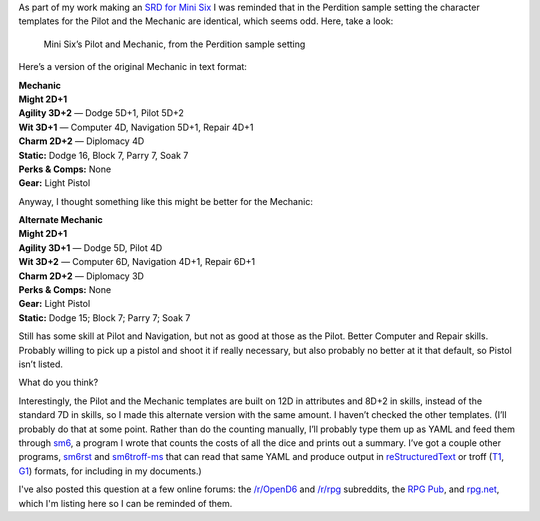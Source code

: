 .. title: Mini Six Question: Why are Perdition’s Pilot and Mechanic Identical?
.. slug: mini-six-question-why-are-perditions-pilot-and-mechanic-identical
.. date: 2022-05-31 14:41:21 UTC-04:00
.. tags: rpg,mini six,perdition,opend6,d6,rpg utilities
.. category: gaming/rpg
.. link: 
.. description: 
.. type: text

As part of my work making an `SRD for Mini
Six <https://github.com/tkurtbond/Minimal-OpenD6>`__ I was reminded
that in the Perdition sample setting the character templates for the
Pilot and the Mechanic are identical, which seems odd. Here, take a
look:

.. figure:: /mini-six-perdition-pilot-and-mechanic.png
   :alt: Mini Six’s Pilot and Mechanic, from the Perdition sample setting

   Mini Six’s Pilot and Mechanic, from the Perdition sample setting

Here’s a version of the original Mechanic in text format:

| **Mechanic**
| **Might 2D+1**
| **Agility 3D+2** — Dodge 5D+1, Pilot 5D+2
| **Wit 3D+1** — Computer 4D, Navigation 5D+1, Repair 4D+1
| **Charm 2D+2** — Diplomacy 4D
| **Static:** Dodge 16, Block 7, Parry 7, Soak 7
| **Perks & Comps:** None
| **Gear:** Light Pistol

Anyway, I thought something like this might be better for the Mechanic:

| **Alternate Mechanic**
| **Might 2D+1**
| **Agility 3D+1** — Dodge 5D, Pilot 4D
| **Wit 3D+2** — Computer 6D, Navigation 4D+1, Repair 6D+1
| **Charm 2D+2** — Diplomacy 3D
| **Perks & Comps:** None
| **Gear:** Light Pistol
| **Static:** Dodge 15; Block 7; Parry 7; Soak 7

Still has some skill at Pilot and Navigation, but not as good at those
as the Pilot. Better Computer and Repair skills. Probably willing to
pick up a pistol and shoot it if really necessary, but also probably no
better at it that default, so Pistol isn’t listed.

What do you think?

Interestingly, the Pilot and the Mechanic templates are built on 12D
in attributes and 8D+2 in skills, instead of the standard 7D in
skills, so I made this alternate version with the same amount. I
haven’t checked the other templates. (I’ll probably do that at some
point. Rather than do the counting manually, I’ll probably type them
up as YAML and feed them through sm6_, a program I wrote that counts
the costs of all the dice and prints out a summary. I’ve got a couple
other programs, sm6rst_ and `sm6troff-ms`_ that can read that same
YAML and produce output in `reStructuredText
<https://docutils.sourceforge.io/rst.html>`__ or troff (T1_, G1_)
formats, for including in my documents.)

.. _sm6: https://github.com/tkurtbond/m6charcost/blob/main/sm6.scm
.. _sm6rst: https://github.com/tkurtbond/m6charcost/blob/main/sm6rst.scm
.. _sm6troff-ms: https://github.com/tkurtbond/m6charcost/blob/main/sm6troff-ms.scm
.. _T1: https://troff.org/
.. _G1: https://www.gnu.org/software/groff/

I've also posted this question at a few online forums: the
`/r/OpenD6`_ and `/r/rpg`_ subreddits, the `RPG Pub`_, and `rpg.net`_,
which I'm listing here so I can be reminded of them.

.. _/r/OpenD6: https://www.reddit.com/r/OpenD6/comments/v1v572/mini_six_question_why_are_perditions_pilot_and/
.. _/r/rpg: https://www.reddit.com/r/rpg/comments/v1va29/mini_six_question_why_are_perditions_pilot_and/
.. _RPG Pub: https://www.rpgpub.com/threads/mini-six-question-why-are-perditions-pilot-and-mechanic-identical.7600/
.. _rpg.net: https://forum.rpg.net/index.php?threads/mini-six-question-why-are-perditions-pilot-and-mechanic-identical.897842/
